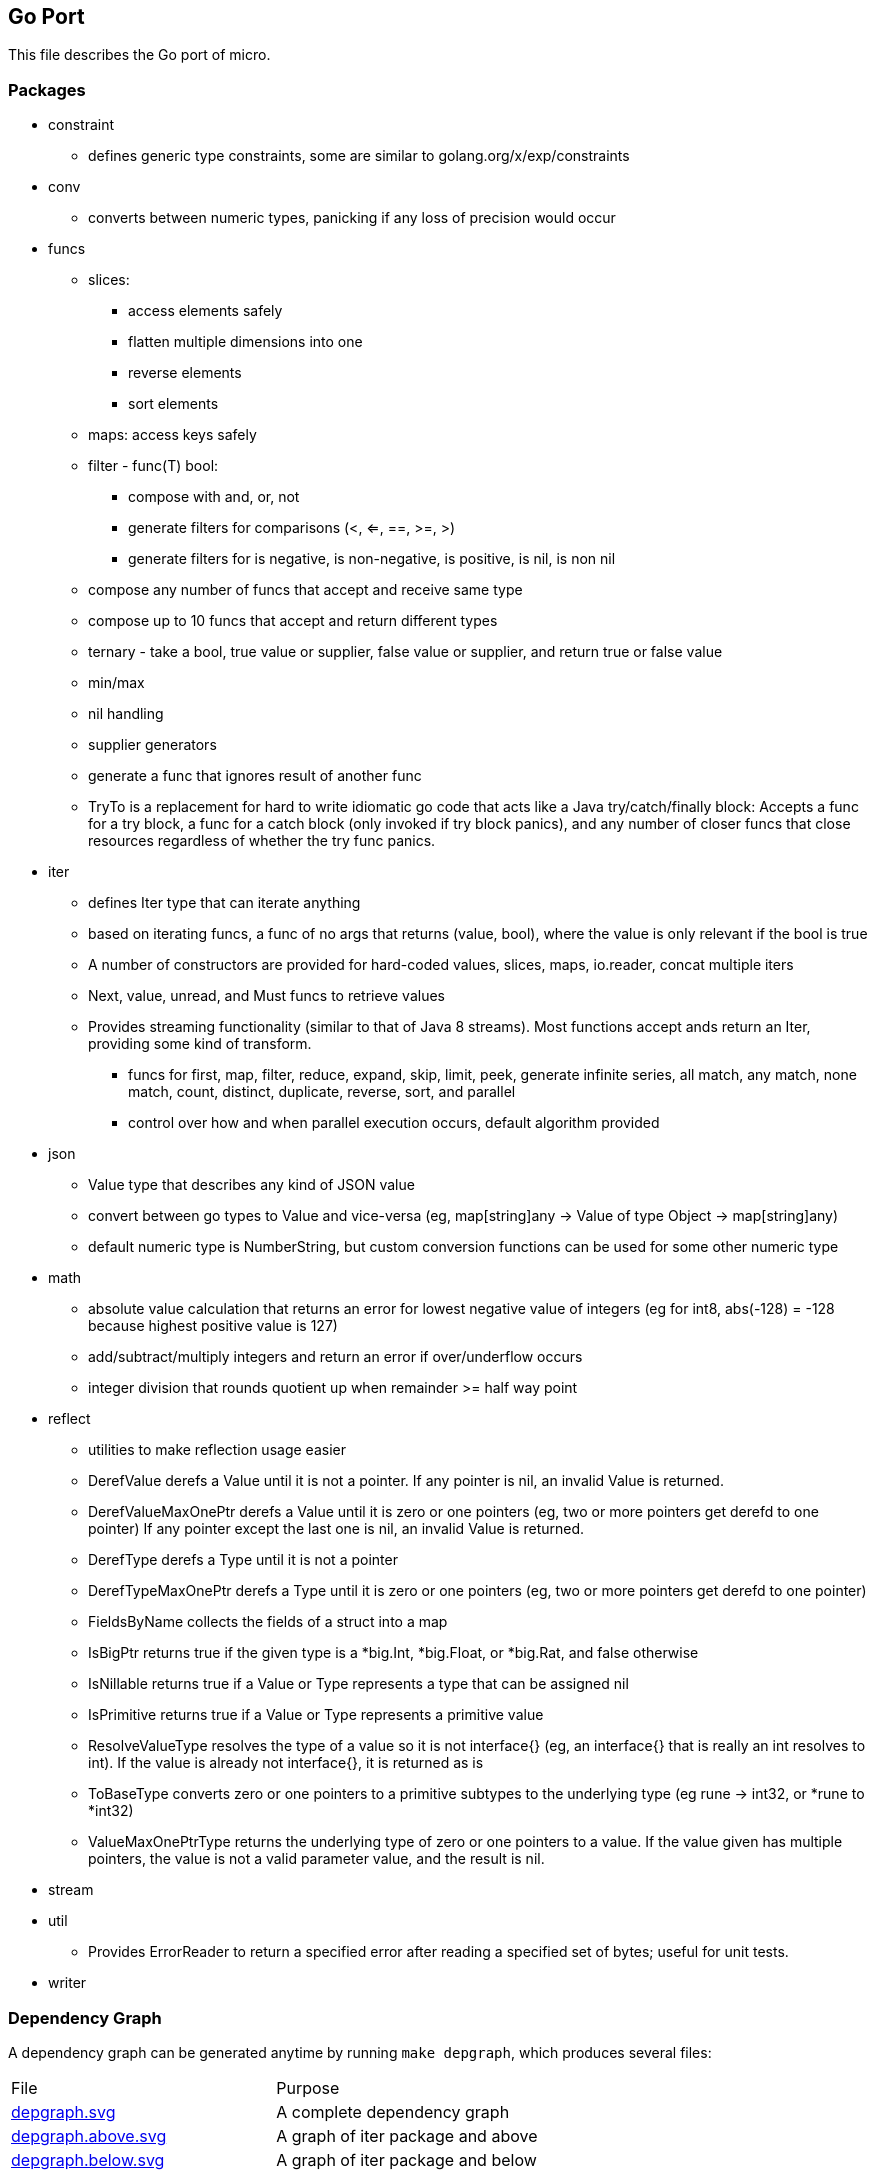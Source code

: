 // SPDX-License-Identifier: Apache-2.0
:doctype: article

== Go Port

This file describes the Go port of micro.

=== Packages

* constraint
** defines generic type constraints, some are similar to golang.org/x/exp/constraints
* conv
** converts between numeric types, panicking if any loss of precision would occur
* funcs
** slices:
*** access elements safely
*** flatten multiple dimensions into one
*** reverse elements
*** sort elements
** maps: access keys safely
** filter - func(T) bool:
*** compose with and, or, not
*** generate filters for comparisons (<, <=, ==, >=, >)
*** generate filters for is negative, is non-negative, is positive, is nil, is non nil
** compose any number of funcs that accept and receive same type
** compose up to 10 funcs that accept and return different types
** ternary - take a bool, true value or supplier, false value or supplier, and return true or false value
** min/max
** nil handling
** supplier generators
** generate a func that ignores result of another func
** TryTo is a replacement for hard to write idiomatic go code that acts like a Java try/catch/finally block:
   Accepts a func for a try block, a func for a catch block (only invoked if try block panics), and any number of
   closer funcs that close resources regardless of whether the try func panics.
* iter
** defines Iter type that can iterate anything
** based on iterating funcs, a func of no args that returns (value, bool), where the value is only relevant if the bool
   is true
** A number of constructors are provided for hard-coded values, slices, maps, io.reader, concat multiple iters
** Next, value, unread, and Must funcs to retrieve values
** Provides streaming functionality (similar to that of Java 8 streams).
    Most functions accept ands return an Iter, providing some kind of transform.
*** funcs for first, map, filter, reduce, expand, skip, limit, peek, generate infinite series, all match, any match,
   none match, count, distinct, duplicate, reverse, sort, and parallel
*** control over how and when parallel execution occurs, default algorithm provided
* json
** Value type that describes any kind of JSON value
** convert between go types to Value and vice-versa (eg, map[string]any -> Value of type Object -> map[string]any)
** default numeric type is NumberString, but custom conversion functions can be used for some other numeric type
* math
** absolute value calculation that returns an error for lowest negative value of integers
   (eg for int8, abs(-128) = -128 because highest positive value is 127)
** add/subtract/multiply integers and return an error if over/underflow occurs
** integer division that rounds quotient up when remainder >= half way point
* reflect
** utilities to make reflection usage easier
** DerefValue derefs a Value until it is not a pointer. If any pointer is nil, an invalid Value is returned.
** DerefValueMaxOnePtr derefs a Value until it is zero or one pointers (eg, two or more pointers get derefd to one pointer)
   If any pointer except the last one is nil, an invalid Value is returned.
** DerefType derefs a Type until it is not a pointer
** DerefTypeMaxOnePtr derefs a Type until it is zero or one pointers (eg, two or more pointers get derefd to one pointer)
** FieldsByName collects the fields of a struct into a map
** IsBigPtr returns true if the given type is a *big.Int, *big.Float, or *big.Rat, and false otherwise
** IsNillable returns true if a Value or Type represents a type that can be assigned nil
** IsPrimitive returns true if a Value or Type represents a primitive value
** ResolveValueType resolves the type of a value so it is not interface{} (eg, an interface{} that is really an int resolves to int).
   If the value is already not interface{}, it is returned as is
** ToBaseType converts zero or one pointers to a primitive subtypes to the underlying type (eg rune -> int32, or *rune to *int32)
** ValueMaxOnePtrType returns the underlying type of zero or one pointers to a value.
   If the value given has multiple pointers, the value is not a valid parameter value, and the result is nil.
* stream
* util
** Provides ErrorReader to return a specified error after reading a specified set of bytes; useful for unit tests.
* writer

=== Dependency Graph

A dependency graph can be generated anytime by running `make depgraph`, which produces several files:

[cols="1,1"]
|===
|File
|Purpose

|link:depgraph.svg[]
|A complete dependency graph

|link:depgraph.above.svg[]
|A graph of iter package and above

|link:depgraph.below.svg[]
|A graph of iter package and below
|===

=== Makefile

[cols="1,1,1"]
|===
|Target
|Purpose
|Options

|all (default)
|builds on host
|

|docker
|builds in a docker container such that every build has to download dependencies and build from scratch
|

|docker-cache
|builds in a docker container with caching for dependencies and compiling across builds
|

|podman
|builds in a podman container such that every build has to download dependencies and build from scratch
|

|podman-cache
|builds in a podman container with caching for dependencies and compiling across builds
|

|tidy
|runs `go mod tidy`, and cleanup tasks for docker-cache or podman-cache
|

|compile
|runs `go build ./...`, and cleanup tasks for docker-cache or podman-cache
|

|lint
|runs `go vet ./...`
|

|format
|runs `gofmt` in every go package dir to format source code
|

|test
|runs `go test` in every go package dir to format source code
|`-count=num` to run tests N times, `pkg=./package_name` to test only one package, `run=test_name` to run matching tests

|coverage
| Display code coverage in default browser
|

|depgraph
| Creates the three dependency graph files described above
|

|.readme.html
| Generates an HTML version of this README, output should be the same as GitHub or GitLab
|

|vars
| Displays all variables declared in the Makefile, useful for debugging issues with docker or podman targets
|

|clean
| Removes docker and podman caches from host
|
|===

=== TODO

* Update this README feature list
* Create a code generator
** Low level fluent API knows Go switches, var blocks, imports, etc
** Eventually support other languages (Java first - already has map, list, etc, then C - provide list, map, etc)
** Mid level fluent API is more general, not specific to language
** High level API translates an input file into mid level api calls for specific purposes (eg, generate REST HTTP handling)
** Define data types
*** Unions with a discriminator enum (eg animal that is union of bird, fish, or dog, and enum specifies which one)
*** Self-referencing types (eg animal contains animal)
*** Use a set of pre-defined types (including arbitrary precision) and adapt to/from actual types supported by language(s)
*** Predefined operations like convert string to/from UTF-8 bytes
* Update this README feature list
* Rewrite UTF-8 streaming decoder using code generator
* Rewrite JSON streaming lexer/parser using code generator - provide line number, character number, and path in error messages
** JSONValue look up a string path of key names and indexes in objects and arrays, as in "addresses[0].city"
* Provide BCD arbitrary precision using code generator - look at Java BigDecimal for various operations
* Update this README feature list
* Create an rc style event handling system using code generator
** Event types may be defined to come before and/or after other event types
** System resolves an acceptable system or rejects it as unobtainable (eg x is before y is before x)
** Event objects can be a union
* Update this README feature list
** Generate code to convert data types to/from a map[string]any
** DAO objects that CRUD DTOs to all supported free databases
** queries stored in sql files, where some files are generated, some can be handwritten
** associate handwritten queries with a name
** handwritten in a separate dir from generated, so that generated can be cleared and regenerated
** versioned so that a single code base can handle different versions of data structures and persistence
** DDL generator that can reconcile current database structure with desired structure
*** One to one: parent has child id
*** One to many: child has parent id
*** Many to many: bridge table of unique (parent id, child id) rows
*** Surrogate key called relid that uses auto generated values from a sequence
*** Option for change columns (last_changed timestamp, last_changed_by string)
*** Full text support
*** Some auto trigger support (eg, deletes cause an insert to a delete tracking table, insert/update puts full text in a separate full text table)
*** Generate new columns on the fly, not just during reconcile (eg, users can define a new column to store)
*** Generate HTTP handling, default CRUD = PUT, GET, PUT, DELETE (can specify POST for create)
* Update this README feature list
* ETL operations
** Mainly operating on streams, with 3 basic operation types:
*** Combine streams
*** Split streams
*** Generate streams
** Look at steps Pentaho and Talend provide as a rough guide
